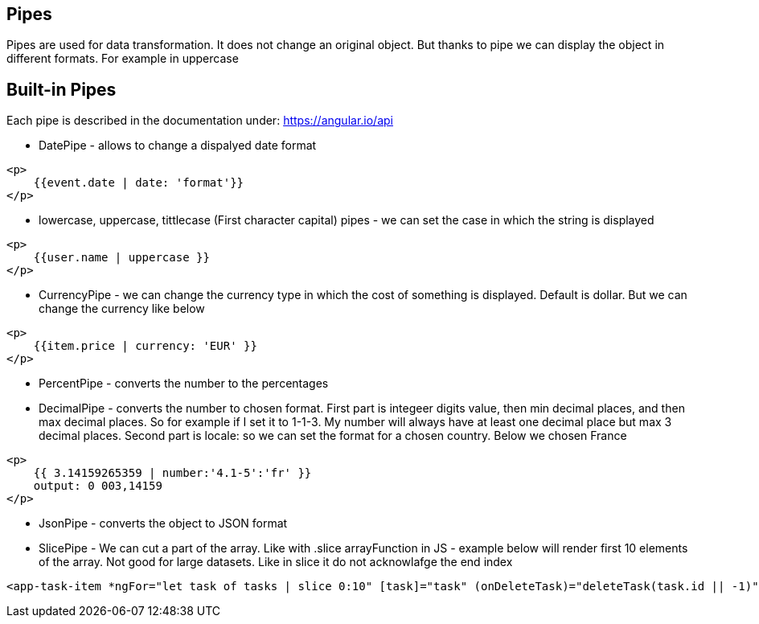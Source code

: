 ## Pipes
Pipes are used for data transformation. It does not change an original object. But thanks to pipe we can display the object in different formats. For example in uppercase

## Built-in Pipes
Each pipe is described in the documentation under: https://angular.io/api

* DatePipe - allows to change a dispalyed date format
[source, html]
----
<p>
    {{event.date | date: 'format'}}
</p>
----

* lowercase, uppercase, tittlecase (First character capital) pipes - we can set the case in which the string is displayed
[source, html]
----
<p>
    {{user.name | uppercase }}
</p>
----

* CurrencyPipe - we can change the currency type in which the cost of something is displayed. Default is dollar. But we can change the currency like below
[source, html]
----
<p>
    {{item.price | currency: 'EUR' }}
</p>
----

* PercentPipe - converts the number to the percentages

* DecimalPipe - converts the number to chosen format. First part is integeer digits value, then min decimal places, and then max decimal places. So for example if I set it to 1-1-3. My number will always have at least one decimal place but max 3 decimal places. 
Second part is locale: so we can set the format for a chosen country. Below we chosen France
[source, html]
----
<p>
    {{ 3.14159265359 | number:'4.1-5':'fr' }}
    output: 0 003,14159
</p>
----
* JsonPipe - converts the object to JSON format

* SlicePipe - We can cut a part of the array. Like with .slice arrayFunction in JS - example below will render first 10 elements of the array. Not good for large datasets. Like in slice it do not acknowlafge the end index
[source, html]
----
<app-task-item *ngFor="let task of tasks | slice 0:10" [task]="task" (onDeleteTask)="deleteTask(task.id || -1)" (onToggleTask)="updateTask(task)">
----